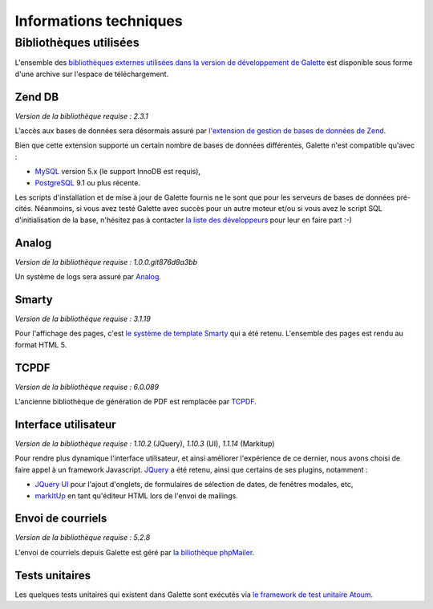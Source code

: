 .. _libraries:

***********************
Informations techniques
***********************

Bibliothèques utilisées
=======================

L'ensemble des `bibliothèques externes utilisées dans la version de développement de Galette <http://download.tuxfamily.org/galette/dev/galette_dev_includes.tar.bz2>`_ est disponible sous forme d'une archive sur l'espace de téléchargement.

.. _zend_db:

Zend DB
-------

.. image:: ../_styles/static/images/libraries/zend.gif
   :align: right

*Version de la bibliothèque requise :* `2.3.1`

L'accès aux bases de données sera désormais assuré par `l'extension de gestion de bases de données de Zend <http://framework.zend.com/manual/2.2/en/modules/zend.db.adapter.html>`_.

Bien que cette extension supporte un certain nombre de bases de données différentes, Galette n'est compatible qu'avec :

* `MySQL <http://mysql.com/>`_ version 5.x (le support InnoDB est requis),
* `PostgreSQL <http://www.postgresql.org/>`_ 9.1 ou plus récente.

Les scripts d'installation et de mise à jour de Galette fournis ne le sont que pour les serveurs de bases de données pré-cités. Néanmoins, si vous avez testé Galette avec succès pour un autre moteur et/ou si vous avez le script SQL d'initialisation de la base, n'hésitez pas à contacter `la liste des développeurs <https://mail.gna.org/listinfo/galette-devel/>`_ pour leur en faire part :-)

.. _galettelog:

Analog
------

*Version de la bibliothèque requise :* `1.0.0.git876d8a3bb`

Un système de logs sera assuré par `Analog <https://github.com/jbroadway/analog/>`_.

.. _smarty:

Smarty
------

*Version de la bibliothèque requise :* `3.1.19`

Pour l'affichage des pages, c'est `le système de template Smarty <http://www.smarty.net/>`_ qui a été retenu. L'ensemble des pages est rendu au format HTML 5.

.. _pdf:

TCPDF
-----

.. image:: ../_styles/static/images/libraries/tcpdf.png
   :align: right

*Version de la bibliothèque requise :* `6.0.089`

L'ancienne bibliothèque de génération de PDF est remplacée par `TCPDF <http://www.tcpdf.org/>`_.

.. _ui:

Interface utilisateur
---------------------

.. image:: ../_styles/static/images/libraries/jquery.png
   :align: right

*Version de la bibliothèque requise :* `1.10.2` (JQuery), `1.10.3` (UI), `1.1.14` (Markitup)

Pour rendre plus dynamique l'interface utilisateur, et ainsi améliorer l'expérience de ce dernier, nous avons choisi de faire appel à un framework Javascript. `JQuery <http://jquery.com>`_ a été retenu, ainsi que certains de ses plugins, notamment :

* `JQuery UI <http://ui.jquery.com/>`_ pour l'ajout d'onglets, de formulaires de sélection de dates, de fenêtres modales, etc,
* `markItUp <http://markitup.jaysalvat.com>`_ en tant qu'éditeur HTML lors de l'envoi de mailings.

.. _phpmailer:

Envoi de courriels
------------------

*Version de la bibliothèque requise :* `5.2.8`

L'envoi de courriels depuis Galette est géré par `la biliothèque phpMailer <http://phpmailer.worxware.com/>`_.

.. _unittests:

Tests unitaires
---------------

.. image:: ../_styles/static/images/libraries/atoum.png
   :align: right

Les quelques tests unitaires qui existent dans Galette sont exécutés via `le framework de test unitaire Atoum <http://atoum.org>`_.

